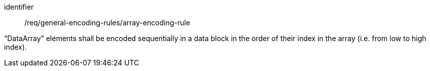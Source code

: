 [requirement,model=ogc]
====
[%metadata]
identifier:: /req/general-encoding-rules/array-encoding-rule

“DataArray” elements shall be encoded sequentially in a data block in the order of their index in the array (i.e. from low to high index).
====
